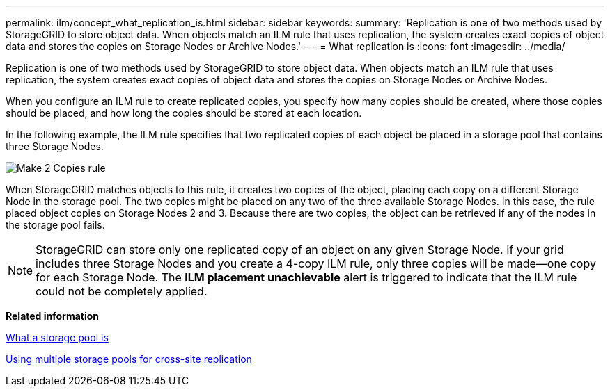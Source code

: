 ---
permalink: ilm/concept_what_replication_is.html
sidebar: sidebar
keywords: 
summary: 'Replication is one of two methods used by StorageGRID to store object data. When objects match an ILM rule that uses replication, the system creates exact copies of object data and stores the copies on Storage Nodes or Archive Nodes.'
---
= What replication is
:icons: font
:imagesdir: ../media/

[.lead]
Replication is one of two methods used by StorageGRID to store object data. When objects match an ILM rule that uses replication, the system creates exact copies of object data and stores the copies on Storage Nodes or Archive Nodes.

When you configure an ILM rule to create replicated copies, you specify how many copies should be created, where those copies should be placed, and how long the copies should be stored at each location.

In the following example, the ILM rule specifies that two replicated copies of each object be placed in a storage pool that contains three Storage Nodes.

image::../media/ilm_replication_make_2_copies.png[Make 2 Copies rule]

When StorageGRID matches objects to this rule, it creates two copies of the object, placing each copy on a different Storage Node in the storage pool. The two copies might be placed on any two of the three available Storage Nodes. In this case, the rule placed object copies on Storage Nodes 2 and 3. Because there are two copies, the object can be retrieved if any of the nodes in the storage pool fails.

NOTE: StorageGRID can store only one replicated copy of an object on any given Storage Node. If your grid includes three Storage Nodes and you create a 4-copy ILM rule, only three copies will be made--one copy for each Storage Node. The *ILM placement unachievable* alert is triggered to indicate that the ILM rule could not be completely applied.

*Related information*

xref:concept_what_a_storage_pool_is.adoc[What a storage pool is]

xref:concept_using_multiple_storage_pools_for_cross_site_replication.adoc[Using multiple storage pools for cross-site replication]
